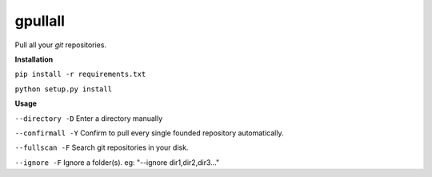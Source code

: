 **gpullall**
============================

Pull all your *git* repositories.

**Installation**

``pip install -r requirements.txt``

``python setup.py install``

**Usage**

``--directory -D``  Enter a directory manually

``--confirmall -Y`` Confirm to pull every single founded repository automatically.

``--fullscan -F`` Search git repositories in your disk.

``--ignore -F`` Ignore a folder(s). eg: "--ignore dir1,dir2,dir3..."
